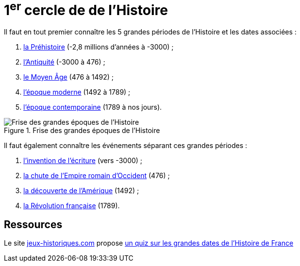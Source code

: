 = 1^er^ cercle de de l'Histoire

Il faut en tout premier connaître les 5 grandes périodes de l'Histoire et les dates associées :

. https://fr.wikipedia.org/wiki/Pr%C3%A9histoire[la Préhistoire] (-2,8 millions d'années à -3000) ;
. https://fr.wikipedia.org/wiki/Antiquit%C3%A9[l'Antiquité] (-3000 à 476) ;
. https://fr.wikipedia.org/wiki/Moyen_%C3%82ge[le Moyen Âge] (476 à 1492) ;
. https://fr.wikipedia.org/wiki/%C3%89poque_moderne[l'époque moderne] (1492 à 1789) ;
. https://fr.wikipedia.org/wiki/%C3%89poque_contemporaine[l'époque contemporaine] (1789 à nos jours).

.Frise des grandes époques de l'Histoire
image::Histoire.png[Frise des grandes époques de l'Histoire]

Il faut également connaître les événements séparant ces grandes périodes :

. https://fr.wikipedia.org/wiki/Histoire_de_l%27%C3%A9criture[l'invention de l'écriture] (vers -3000) ;
. https://fr.wikipedia.org/wiki/D%C3%A9clin_de_l%27Empire_romain_d%27Occident[la chute de l'Empire romain d'Occident] (476) ;
. https://fr.wikipedia.org/wiki/D%C3%A9couverte_et_exploration_de_l%27Am%C3%A9rique[la découverte de l'Amérique] (1492) ;
. https://fr.wikipedia.org/wiki/R%C3%A9volution_fran%C3%A7aise[la Révolution française] (1789).

== Ressources

Le site link:jeux-historiques.com[] propose https://www.jeux-historiques.com/jeux-historiques-Quiz-Les-grandes-dates-de-l-Histoire-de-France-_pageid474.html[un quiz sur les grandes dates de l'Histoire de France]